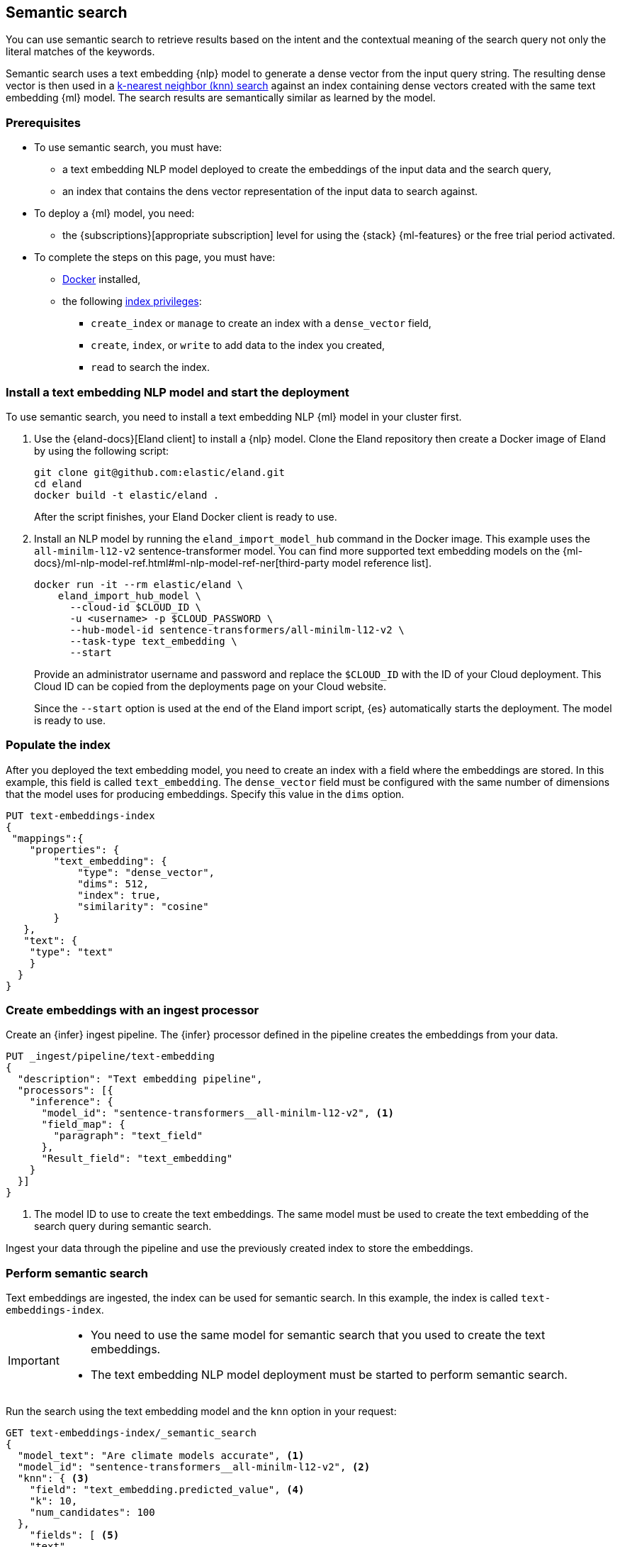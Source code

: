 [[semantic-search]]
== Semantic search

You can use semantic search to retrieve results based on the intent and the 
contextual meaning of the search query not only the literal matches of the 
keywords. 

//tag::semantic-def[]
Semantic search uses a text embedding {nlp} model to generate a dense vector 
from the input query string. The resulting dense vector is then used in a 
<<knn-search,k-nearest neighbor (knn) search>> against an index containing dense 
vectors created with the same text embedding {ml} model. The search results are 
semantically similar as learned by the model.
//end::semantic-def[]


[discrete]
[[semantic-prereqs]]
=== Prerequisites

* To use semantic search, you must have:
** a text embedding NLP model deployed to create the embeddings of the input data 
and the search query,
** an index that contains the dens vector representation of the input data to 
search against.

* To deploy a {ml} model, you need:
** the {subscriptions}[appropriate subscription] level for using the {stack} 
{ml-features} or the free trial period activated.

* To complete the steps on this page, you must have:
** https://docs.docker.com/get-docker/[Docker] installed,
** the following <<privileges-list-indices,index privileges>>:
*** `create_index` or `manage` to create an index with a `dense_vector` field,
*** `create`, `index`, or `write` to add data to the index you created,
*** `read` to search the index.


[discrete]
[[install-model-start-deployment]]
=== Install a text embedding NLP model and start the deployment

To use semantic search, you need to install a text embedding NLP {ml} model in 
your cluster first.

. Use the {eland-docs}[Eland client] to install a {nlp} model. Clone the Eland 
repository then create a Docker image of Eland by using the following script:
+
--
[source,shell]
--------------------------------------------------
git clone git@github.com:elastic/eland.git
cd eland
docker build -t elastic/eland .
--------------------------------------------------
After the script finishes, your Eland Docker client is ready to use.
--

. Install an NLP model by running the `eland_import_model_hub` command in the 
Docker image. This example uses the `all-minilm-l12-v2` sentence-transformer 
model. You can find more supported text embedding models on the 
{ml-docs}/ml-nlp-model-ref.html#ml-nlp-model-ref-ner[third-party model reference list].
+
--
[source,shell]
--------------------------------------------------
docker run -it --rm elastic/eland \
    eland_import_hub_model \
      --cloud-id $CLOUD_ID \
      -u <username> -p $CLOUD_PASSWORD \
      --hub-model-id sentence-transformers/all-minilm-l12-v2 \
      --task-type text_embedding \
      --start
--------------------------------------------------
Provide an administrator username and password and replace the `$CLOUD_ID` with 
the ID of your Cloud deployment. This Cloud ID can be copied from the 
deployments page on your Cloud website.

Since the `--start` option is used at the end of the Eland import script, {es} 
automatically starts the deployment. The model is ready to use.
--


[discrete]
[[populate-index]]
=== Populate the index

After you deployed the text embedding model, you need to create an index with a 
field where the embeddings are stored. In this example, this field is called 
`text_embedding`. The `dense_vector` field must be configured with the same 
number of dimensions that the model uses for producing embeddings. Specify this 
value in the `dims` option.

[source,console]
--------------------------------------------------
PUT text-embeddings-index
{
 "mappings":{
    "properties": {
        "text_embedding": {
            "type": "dense_vector",
            "dims": 512,
            "index": true,
            "similarity": "cosine"
        }
   },
   "text": {
    "type": "text"
    }
  }
}
--------------------------------------------------
// TEST[skip:TBD]


[discrete]
[[create-embeddings]]
=== Create embeddings with an ingest processor

Create an {infer} ingest pipeline. The {infer} processor defined in the pipeline 
creates the embeddings from your data. 

[source,console]
--------------------------------------------------
PUT _ingest/pipeline/text-embedding
{
  "description": "Text embedding pipeline",
  "processors": [{
    "inference": {
      "model_id": "sentence-transformers__all-minilm-l12-v2", <1>				
      "field_map": {
        "paragraph": "text_field"
      },
      "Result_field": "text_embedding"
    }
  }]
}
--------------------------------------------------
// TEST[skip:TBD]
<1> The model ID to use to create the text embeddings. The same model must be 
used to create the text embedding of the search query during semantic search.

Ingest your data through the pipeline and use the previously created index to 
store the embeddings.


[discrete]
[[perform-semantic-search]]
=== Perform semantic search

Text embeddings are ingested, the index can be used for semantic search. In this 
example, the index is called `text-embeddings-index`.

[IMPORTANT]
=====================
* You need to use the same model for semantic search that you used to 
create the text embeddings.
* The text embedding NLP model deployment must be started to perform semantic 
search.
=====================

Run the search using the text embedding model and the `knn` option in your 
request:

[source,console]
--------------------------------------------------
GET text-embeddings-index/_semantic_search
{
  "model_text": "Are climate models accurate", <1>
  "model_id": "sentence-transformers__all-minilm-l12-v2", <2>
  "knn": { <3>
    "field": "text_embedding.predicted_value", <4>
    "k": 10,
    "num_candidates": 100
  },
    "fields": [ <5>
    "text"
  ],
  "_source": false <6>
}
--------------------------------------------------
// TEST[skip:TBD]
<1> Your query that is the input text for the text embedding model.
<2> The model to use for creating the text embeddings from the query. It must be 
the same model that was used to create the text embeddings from your input data. 
<3> The kNN search settings.
<4> The name of the vector field to search against.
<5> Field patterns to use during the search. The results contain values for 
field names that match the patterns defined here.
<6> The document source is not returned in the response.

The `model_text` field contains the query from which the model generates a 
vector representation. Then a kNN search is performed on the field that contains 
the dense vectors generated from your data. The search results are semantically 
similar.


[discrete]
[[perform-hybrid-search]]
=== Perform hybrid search

You can run hybrid search by providing both the 
{ref}/search-search.html#search-api-knn[knn option] and an {es} 
{ref}/search-search.html#request-body-search-query[query].

[source,console]
--------------------------------------------------
GET my-index/_semantic_search
{
  "model_text": "a dark forest", 
  "model_id": "my-text-embedding-model", 
  "knn": { 
    "field": "embedding",
    "k": 5,
    "num_candidates": 100,
    "boost": 2.0
  },
  "query": { 
    "match": {
        "source_text": {
            "query": "the deep dark wood", 
            "boost": 0.5 
        }
    }
  }
}
--------------------------------------------------
// TEST[skip:TBD]

This search request performs a semantic search and a search in the same index. 
The search results of the two searches are combined in the response with their 
scores weighted by the `boost` fields. The `score` value represents the 
relevance of a hit. The score of each hit is the sum of the semantic search and 
query scores. The `boost` value modifies each score in the sum. In the example 
above, the scores will be calculated as:
```
score = 2.0 * semantic_search_score + 0.5 * query_score
```


[discrete]
[[semantic-end-to-end]]
=== Semantic search end-to-end example

For a more detailed, end-to-end example of semantic search, refer to 
{ml-docs}/ml-nlp-text-emb-vector-search-example.html[this page].